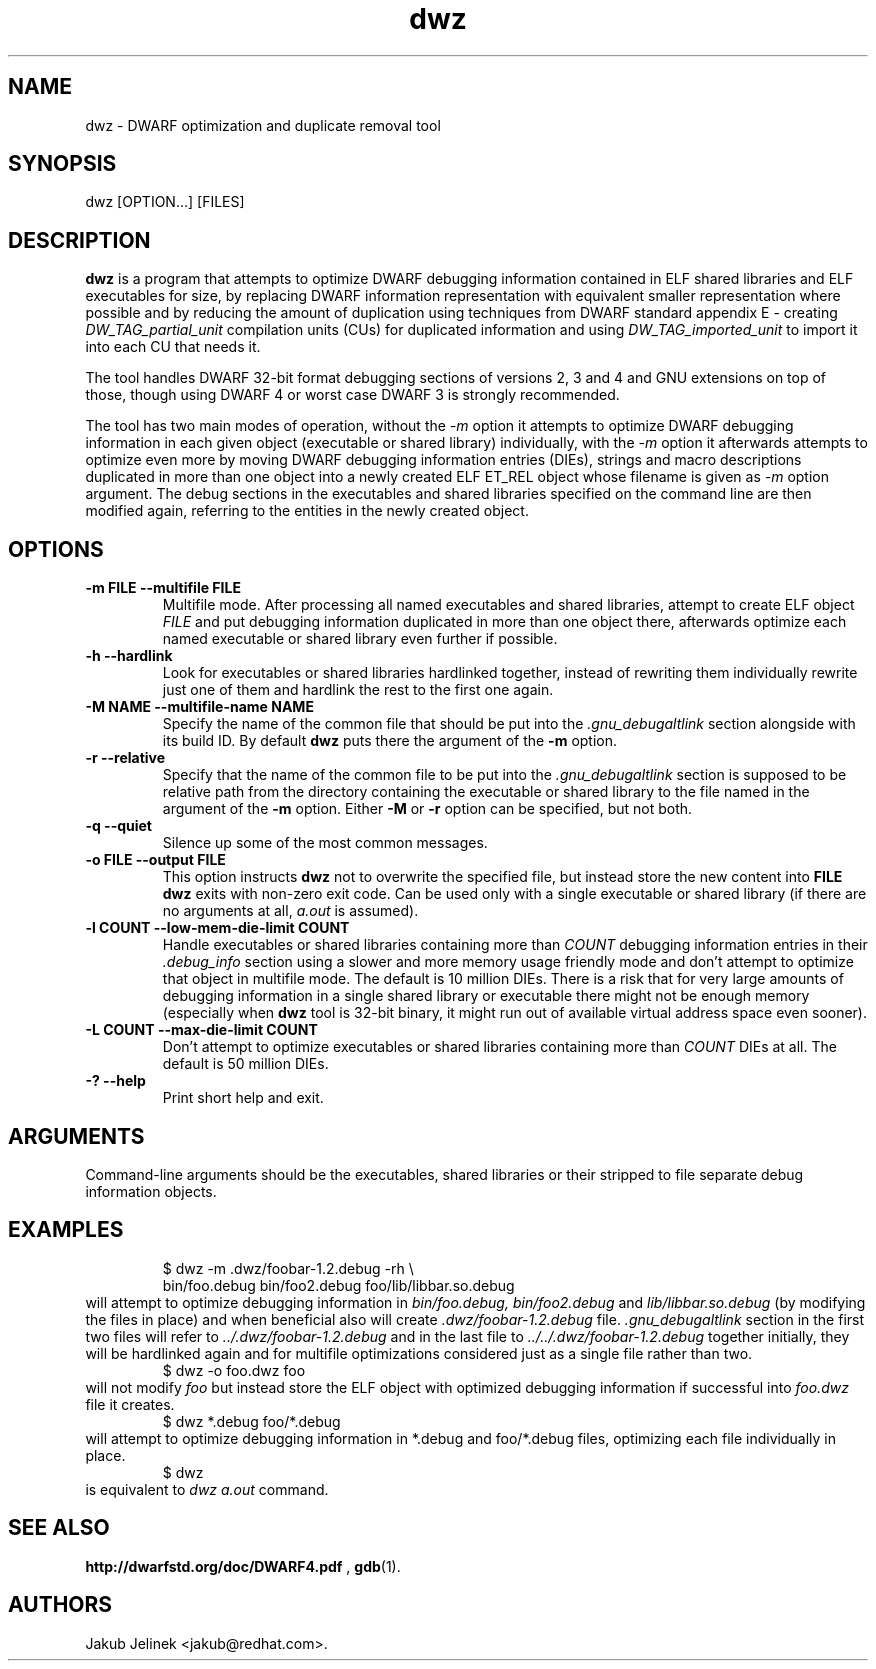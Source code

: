 .TH dwz 1 "08 June 2012"
.SH NAME
dwz \- DWARF optimization and duplicate removal tool
.SH SYNOPSIS
dwz
.RB [OPTION...]\ [FILES]
.SH DESCRIPTION
.B dwz
is a program that attempts to optimize DWARF debugging information
contained in ELF shared libraries and ELF executables for size, by
replacing DWARF information representation with equivalent smaller
representation where possible and by reducing the amount of duplication
using techniques from DWARF standard appendix E - creating
.I DW_TAG_partial_unit
compilation units (CUs) for duplicated information and using
.I DW_TAG_imported_unit
to import it into each CU that needs it.

The tool handles DWARF 32-bit format debugging sections of versions
2, 3 and 4 and GNU extensions on top of those, though using DWARF 4
or worst case DWARF 3 is strongly recommended.

The tool has two main modes of operation, without the
.I -m
option it attempts to optimize DWARF debugging information in each
given object (executable or shared library) individually, with the
.I -m
option it afterwards attempts to optimize even more by moving
DWARF debugging information entries (DIEs), strings and macro descriptions
duplicated in more than one object into a newly created ELF ET_REL
object whose filename is given as
.I -m
option argument.  The debug sections in the executables and shared libraries
specified on the command line are then modified again, referring to
the entities in the newly created object.
.SH OPTIONS
.TP
.B \-m\ FILE \-\-multifile FILE
Multifile mode.
After processing all named executables and shared libraries, attempt to
create ELF object
.I FILE
and put debugging information duplicated in more than one object there,
afterwards optimize each named executable or shared library even further
if possible.
.TP
.B \-h\ \-\-hardlink
Look for executables or shared libraries hardlinked together, instead
of rewriting them individually rewrite just one of them and hardlink the
rest to the first one again.
.TP
.B \-M NAME \-\-multifile-name NAME
Specify the name of the common file that should be put into the
.I .gnu_debugaltlink
section alongside with its build ID.  By default
.B dwz
puts there the argument of the
.B -m
option.
.TP
.B \-r \-\-relative
Specify that the name of the common file to be put into the
.I .gnu_debugaltlink
section is supposed to be relative path from the directory containing
the executable or shared library to the file named in the argument
of the
.B -m
option.  Either
.B -M
or
.B -r
option can be specified, but not both.
.TP
.B \-q \-\-quiet
Silence up some of the most common messages.
.TP
.B \-o FILE \-\-output FILE
This option instructs
.B dwz
not to overwrite the specified file, but instead store the new content
into
.B FILE
\.  Nothing is written if
.B dwz
exits with non-zero exit code.  Can be used only with a single executable
or shared library (if there are no arguments at all,
.I a.out
is assumed).
.TP
.B \-l COUNT \-\-low\-mem\-die\-limit COUNT
Handle executables or shared libraries containing more than
.I COUNT
debugging information entries in their
.I .debug_info
section using a slower and more memory usage friendly mode and don't
attempt to optimize that object in multifile mode.
The default is 10 million DIEs.  There is a risk that for very large
amounts of debugging information in a single shared library or executable
there might not be enough memory (especially when
.B dwz
tool is 32-bit binary, it might run out of available virtual address
space even sooner).
.TP
.B \-L COUNT \-\-max\-die\-limit COUNT
Don't attempt to optimize executables or shared libraries
containing more than
.I COUNT
DIEs at all.  The default is 50 million DIEs.
.TP
.B \-? \-\-help
Print short help and exit.
.SH ARGUMENTS
Command-line arguments should be the executables, shared libraries
or their stripped to file separate debug information objects.
.SH EXAMPLES
.RS
$ dwz -m .dwz/foobar-1.2.debug -rh \\
  bin/foo.debug bin/foo2.debug foo/lib/libbar.so.debug
.RE
will attempt to optimize debugging information in
.I bin/foo.debug, bin/foo2.debug
and
.I lib/libbar.so.debug
(by modifying the files in place) and when beneficial also will create
.I .dwz/foobar-1.2.debug
file.
.I .gnu_debugaltlink
section in the first two files will refer to
.I ../.dwz/foobar-1.2.debug
and in the last file to
.I ../../.dwz/foobar-1.2.debug
\.  If e.g. bin/foo.debug and bin/foo2.debug were hardlinked
together initially, they will be hardlinked again and for multifile
optimizations considered just as a single file rather than two.
.RS
$ dwz -o foo.dwz foo
.RE
will not modify
.I foo
but instead store the ELF object with optimized debugging information
if successful into
.I foo.dwz
file it creates.
.RS
$ dwz *.debug foo/*.debug
.RE
will attempt to optimize debugging information in *.debug and foo/*.debug
files, optimizing each file individually in place.
.RS
$ dwz
.RE
is equivalent to
.I
dwz a.out
command.
.SH SEE ALSO
.BR http://dwarfstd.org/doc/DWARF4.pdf
,
.BR gdb (1).
.SH AUTHORS
Jakub Jelinek <jakub@redhat.com>.

